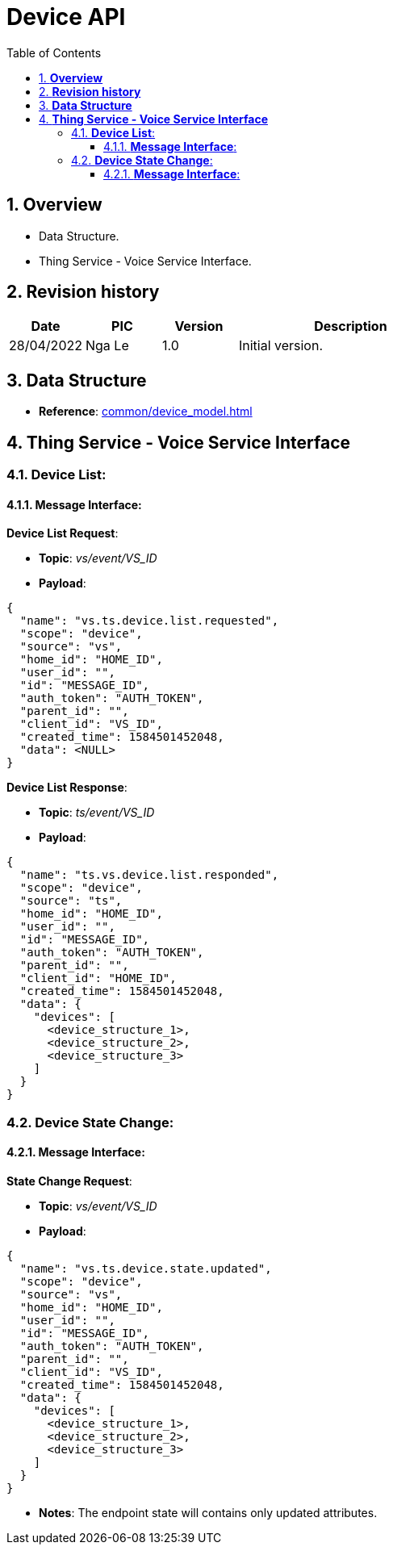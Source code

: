 :sectnumlevels: 5
:toclevels: 5
:sectnums:
:source-highlighter: coderay

= *Device API*
:toc: left

== *Overview*
- Data Structure.
- Thing Service - Voice Service Interface.

== *Revision history*

[cols="1,1,1,3", options="header"]
|===
|*Date*
|*PIC*
|*Version*
|*Description*

|28/04/2022
|Nga Le
|1.0
|Initial version.

|===

== *Data Structure*

- *Reference*: xref:common/device_model.adoc[]

== *Thing Service - Voice Service Interface*

=== *Device List*:

==== *Message Interface*:

*Device List Request*:

- *Topic*: _vs/event/VS_ID_

- *Payload*:

[source,json]
----
{
  "name": "vs.ts.device.list.requested",
  "scope": "device",
  "source": "vs",
  "home_id": "HOME_ID",
  "user_id": "",
  "id": "MESSAGE_ID",
  "auth_token": "AUTH_TOKEN",
  "parent_id": "",
  "client_id": "VS_ID",
  "created_time": 1584501452048,
  "data": <NULL>
}
----

*Device List Response*:

- *Topic*: _ts/event/VS_ID_

- *Payload*:

[source,json]
----
{
  "name": "ts.vs.device.list.responded",
  "scope": "device",
  "source": "ts",
  "home_id": "HOME_ID",
  "user_id": "",
  "id": "MESSAGE_ID",
  "auth_token": "AUTH_TOKEN",
  "parent_id": "",
  "client_id": "HOME_ID",
  "created_time": 1584501452048,
  "data": {
    "devices": [
      <device_structure_1>,
      <device_structure_2>,
      <device_structure_3>
    ]
  }
}
----

=== *Device State Change*:

==== *Message Interface*:

*State Change Request*:

- *Topic*: _vs/event/VS_ID_

- *Payload*:

[source,json]
----
{
  "name": "vs.ts.device.state.updated",
  "scope": "device",
  "source": "vs",
  "home_id": "HOME_ID",
  "user_id": "",
  "id": "MESSAGE_ID",
  "auth_token": "AUTH_TOKEN",
  "parent_id": "",
  "client_id": "VS_ID",
  "created_time": 1584501452048,
  "data": {
    "devices": [
      <device_structure_1>,
      <device_structure_2>,
      <device_structure_3>
    ]
  }
}
----

- *Notes*: The endpoint state will contains only updated attributes.
